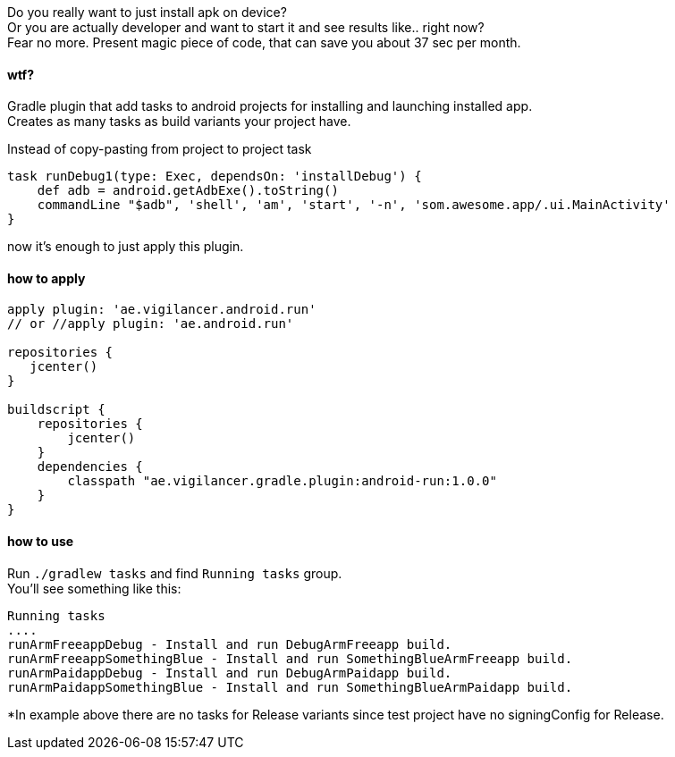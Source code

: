 
Do you really want to just install apk on device? +
Or you are actually developer and want to start it and see results like.. right now? +
Fear no more. Present magic piece of code, that can save you about 37 sec per month.


#### wtf?
Gradle plugin that add tasks to android projects for installing and launching installed app. +
Creates as many tasks as build variants your project have. +

Instead of copy-pasting from project to project task +
[source,groovy]
----
task runDebug1(type: Exec, dependsOn: 'installDebug') {
    def adb = android.getAdbExe().toString()
    commandLine "$adb", 'shell', 'am', 'start', '-n', 'som.awesome.app/.ui.MainActivity'
}
----

now it's enough to just apply this plugin.


#### how to apply

[source,groovy]
----
apply plugin: 'ae.vigilancer.android.run'
// or //apply plugin: 'ae.android.run'

repositories {
   jcenter()
}

buildscript {
    repositories {
        jcenter()
    }
    dependencies {
        classpath "ae.vigilancer.gradle.plugin:android-run:1.0.0"
    }
}
----

#### how to use

Run `./gradlew tasks` and find `Running tasks` group. +
You'll see something like this:

[source]
----
Running tasks
....
runArmFreeappDebug - Install and run DebugArmFreeapp build.
runArmFreeappSomethingBlue - Install and run SomethingBlueArmFreeapp build.
runArmPaidappDebug - Install and run DebugArmPaidapp build.
runArmPaidappSomethingBlue - Install and run SomethingBlueArmPaidapp build.
----

*In example above there are no tasks for Release variants since test project have no signingConfig for Release.

